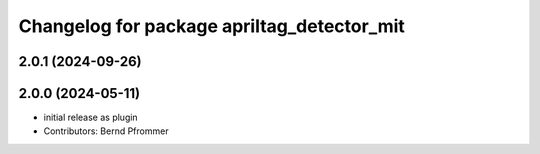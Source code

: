 ^^^^^^^^^^^^^^^^^^^^^^^^^^^^^^^^^^^^^^^^^^^
Changelog for package apriltag_detector_mit
^^^^^^^^^^^^^^^^^^^^^^^^^^^^^^^^^^^^^^^^^^^

2.0.1 (2024-09-26)
------------------

2.0.0 (2024-05-11)
------------------
* initial release as plugin
* Contributors: Bernd Pfrommer
